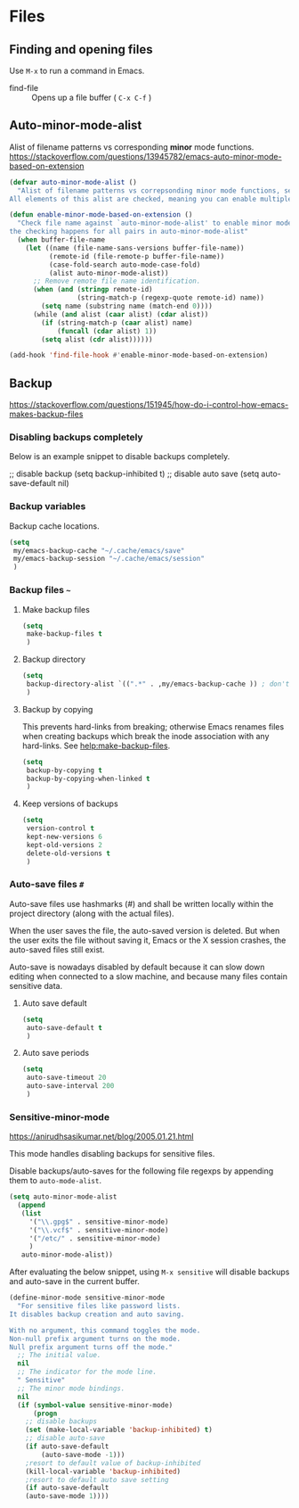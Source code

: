 #+AUTHOR: Roger J. H. Welsh
#+EMAIL: rjhwelsh@gmail.com
#+PROPERTY: header-args    :results silent
#+STARTUP: content

* Files
** Finding and opening files
 Use =M-x= to run a command in Emacs.
     - find-file :: Opens up a file buffer ( =C-x C-f= )

** Auto-minor-mode-alist
Alist of filename patterns vs corresponding *minor* mode functions.
https://stackoverflow.com/questions/13945782/emacs-auto-minor-mode-based-on-extension

#+begin_src emacs-lisp
(defvar auto-minor-mode-alist ()
  "Alist of filename patterns vs correpsonding minor mode functions, see `auto-mode-alist'
All elements of this alist are checked, meaning you can enable multiple minor modes for the same regexp.")

(defun enable-minor-mode-based-on-extension ()
  "Check file name against `auto-minor-mode-alist' to enable minor modes
the checking happens for all pairs in auto-minor-mode-alist"
  (when buffer-file-name
    (let ((name (file-name-sans-versions buffer-file-name))
          (remote-id (file-remote-p buffer-file-name))
          (case-fold-search auto-mode-case-fold)
          (alist auto-minor-mode-alist))
      ;; Remove remote file name identification.
      (when (and (stringp remote-id)
                 (string-match-p (regexp-quote remote-id) name))
        (setq name (substring name (match-end 0))))
      (while (and alist (caar alist) (cdar alist))
        (if (string-match-p (caar alist) name)
            (funcall (cdar alist) 1))
        (setq alist (cdr alist))))))

(add-hook 'find-file-hook #'enable-minor-mode-based-on-extension)
#+end_src

** Backup
https://stackoverflow.com/questions/151945/how-do-i-control-how-emacs-makes-backup-files

*** Disabling backups completely
Below is an example snippet to disable backups completely. 
#+begin_example emacs-lisp
;; disable backup
(setq backup-inhibited t)
;; disable auto save
(setq auto-save-default nil)
#+end_example

*** Backup variables
  Backup cache locations.
  #+BEGIN_SRC emacs-lisp
    (setq
     my/emacs-backup-cache "~/.cache/emacs/save"
     my/emacs-backup-session "~/.cache/emacs/session"
     )
  #+END_SRC

*** Backup files =~=
**** Make backup files
#+begin_src emacs-lisp
  (setq 
   make-backup-files t 
   )
#+end_src
**** Backup directory
#+begin_src emacs-lisp
  (setq 
   backup-directory-alist `((".*" . ,my/emacs-backup-cache )) ; don't litter the filetree ; only make backups of files in homedir
   )
#+end_src
**** Backup by  copying
This prevents hard-links from breaking; otherwise Emacs renames files
when creating backups which break the inode association with any
hard-links. See [[help:make-backup-files]].
#+begin_src emacs-lisp
  (setq
   backup-by-copying t 
   backup-by-copying-when-linked t
   )
#+end_src
**** Keep versions of backups
#+BEGIN_SRC emacs-lisp
  (setq 
   version-control t
   kept-new-versions 6
   kept-old-versions 2
   delete-old-versions t
   )
#+END_SRC

*** Auto-save files =#=
    Auto-save files use hashmarks (#) and shall be written locally
    within the project directory (along with the actual files). 

    When the user saves the file, the auto-saved version is deleted. But
    when the user exits the file without saving it, Emacs or the X session
    crashes, the auto-saved files still exist.

    Auto-save is nowadays disabled by default because it can slow down
    editing when connected to a slow machine, and because many files
    contain sensitive data.
**** Auto save default
#+begin_src emacs-lisp
  (setq
   auto-save-default t
   )
#+end_src

**** Auto save periods
#+begin_src emacs-lisp
  (setq
   auto-save-timeout 20
   auto-save-interval 200
   )
#+end_src

*** Sensitive-minor-mode
https://anirudhsasikumar.net/blog/2005.01.21.html 

This mode handles disabling backups for sensitive files. 

Disable backups/auto-saves for the following file regexps by appending
them to =auto-mode-alist=.
#+begin_src emacs-lisp
  (setq auto-minor-mode-alist 
	(append 
	 (list
	   '("\\.gpg$" . sensitive-minor-mode)
	   '("\\.vcf$" . sensitive-minor-mode)
	   '("/etc/" . sensitive-minor-mode)
	   )
	 auto-minor-mode-alist))
#+end_src


After evaluating the below snippet, using =M-x sensitive= will disable
backups and auto-save in the current buffer.

#+begin_src emacs-lisp
(define-minor-mode sensitive-minor-mode
  "For sensitive files like password lists.
It disables backup creation and auto saving.

With no argument, this command toggles the mode.
Non-null prefix argument turns on the mode.
Null prefix argument turns off the mode."
  ;; The initial value.
  nil
  ;; The indicator for the mode line.
  " Sensitive"
  ;; The minor mode bindings.
  nil
  (if (symbol-value sensitive-minor-mode)
      (progn
	;; disable backups
	(set (make-local-variable 'backup-inhibited) t)	
	;; disable auto-save
	(if auto-save-default
	    (auto-save-mode -1)))
    ;resort to default value of backup-inhibited
    (kill-local-variable 'backup-inhibited)
    ;resort to default auto save setting
    (if auto-save-default
	(auto-save-mode 1))))
#+end_src


